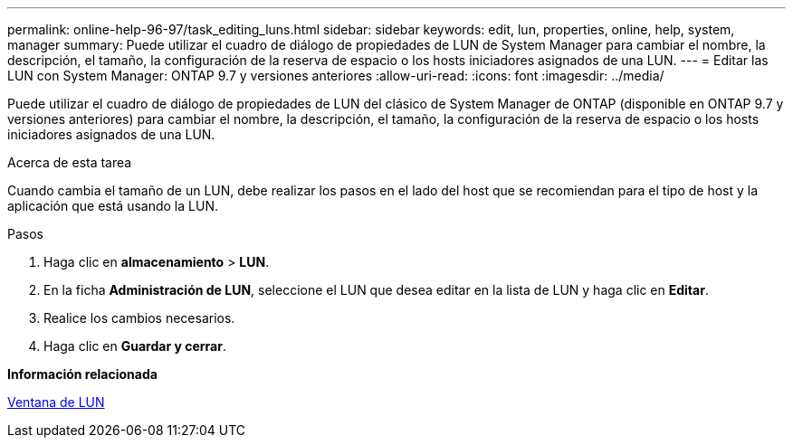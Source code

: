 ---
permalink: online-help-96-97/task_editing_luns.html 
sidebar: sidebar 
keywords: edit, lun, properties, online, help, system, manager 
summary: Puede utilizar el cuadro de diálogo de propiedades de LUN de System Manager para cambiar el nombre, la descripción, el tamaño, la configuración de la reserva de espacio o los hosts iniciadores asignados de una LUN. 
---
= Editar las LUN con System Manager: ONTAP 9.7 y versiones anteriores
:allow-uri-read: 
:icons: font
:imagesdir: ../media/


[role="lead"]
Puede utilizar el cuadro de diálogo de propiedades de LUN del clásico de System Manager de ONTAP (disponible en ONTAP 9.7 y versiones anteriores) para cambiar el nombre, la descripción, el tamaño, la configuración de la reserva de espacio o los hosts iniciadores asignados de una LUN.

.Acerca de esta tarea
Cuando cambia el tamaño de un LUN, debe realizar los pasos en el lado del host que se recomiendan para el tipo de host y la aplicación que está usando la LUN.

.Pasos
. Haga clic en *almacenamiento* > *LUN*.
. En la ficha *Administración de LUN*, seleccione el LUN que desea editar en la lista de LUN y haga clic en *Editar*.
. Realice los cambios necesarios.
. Haga clic en *Guardar y cerrar*.


*Información relacionada*

xref:reference_luns_window.adoc[Ventana de LUN]
